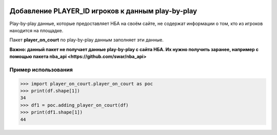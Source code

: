 |License| |Contact|

Добавление PLAYER_ID игроков к данным play-by-play
=================

Play-by-play данные, которые предоставляет НБА на своём сайте, не
содержат информации о том, кто из игроков находится на площадке.

Пакет **player_on_court** по play-by-play данным заполняет эти
данные.

**Важно: данный пакет не получает данные play-by-play с сайта НБА.
Их нужно получить заранее, например с помощью пакета nba_api
<https://github.com/swar/nba_api>**

Пример использования
----------------
.. code:: python

    >>> import player_on_court.player_on_court as poc
    >>> print(df.shape[1])
    34
    >>> df1 = poc.adding_player_on_court(df)
    >>> print(df1.shape[1])
    44

.. |License| image:: https://img.shields.io/badge/License-MIT-yellow.svg
    :target:  https://opensource.org/licenses/MIT
.. |Contact| image:: https://img.shields.io/badge/telegram-write%20me-blue.svg
    :target:  https://t.me/nbaatlantic
